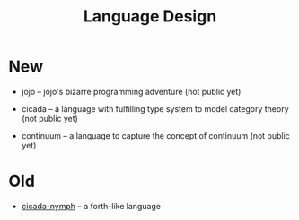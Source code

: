#+html_head: <link rel="stylesheet" href="css/org-page.css"/>
#+title: Language Design

* New

  - jojo -- jojo's bizarre programming adventure
    (not public yet)

  - cicada -- a language with fulfilling type system to model category theory
    (not public yet)

  - continuum -- a language to capture the concept of continuum
    (not public yet)

* Old

  - [[https://github.com/xieyuheng/cicada-nymph][cicada-nymph]] -- a forth-like language
